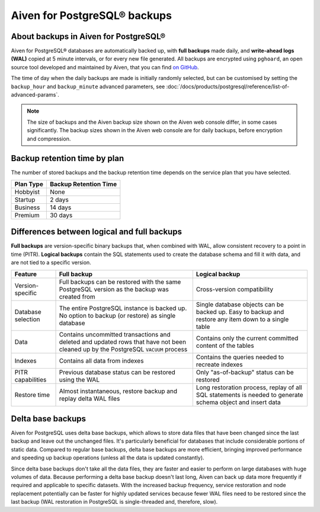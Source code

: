 Aiven for PostgreSQL® backups
=============================

About backups in Aiven for PostgreSQL®
--------------------------------------

Aiven for PostgreSQL® databases are automatically backed up, with **full backups** made daily, and **write-ahead logs (WAL)** copied at 5 minute intervals, or for every new file generated. All backups are encrypted using ``pghoard``, an open source tool developed and maintained by Aiven, that you can find `on GitHub <https://github.com/aiven/pghoard>`_.

The time of day when the daily backups are made is initially randomly selected, but can be customised by setting the ``backup_hour`` and ``backup_minute`` advanced parameters, see :doc:`/docs/products/postgresql/reference/list-of-advanced-params`.

.. note::

    The size of backups and the Aiven backup size shown on the Aiven web console differ, in some cases significantly. The backup sizes shown in the Aiven web console are for daily backups, before encryption and compression.

Backup retention time by plan
-----------------------------

The number of stored backups and the backup retention time depends on the service plan that you have selected.

.. list-table::
    :header-rows: 1

    * - Plan Type
      - Backup Retention Time
    * - Hobbyist
      - None
    * - Startup
      - 2 days
    * - Business
      - 14 days
    * - Premium
      - 30 days


Differences between logical and full backups
----------------------------------------------

**Full backups** are version-specific binary backups that, when combined with WAL, allow consistent recovery to a point in time (PITR). **Logical backups** contain the SQL statements used to create the database schema and fill it with data, and are not tied to a specific version.

.. list-table::
    :header-rows: 1

    * - Feature
      - Full backup
      - Logical backup
    * - Version-specific
      - Full backups can be restored with the same PostgreSQL version as the backup was created from
      - Cross-version compatibility
    * - Database selection
      - The entire PostgreSQL instance is backed up. No option to backup (or restore) as single database
      - Single database objects can be backed up. Easy to backup and restore any item down to a single table
    * - Data
      - Contains uncommitted transactions and deleted and updated rows that have not been cleaned up by the PostgreSQL ``VACUUM`` process
      - Contains only the current committed content of the tables
    * - Indexes
      - Contains all data from indexes
      - Contains the queries needed to recreate indexes
    * - PITR capabilities
      - Previous database status can be restored using the WAL
      - Only "as-of-backup" status can be restored
    * - Restore time
      - Almost instantaneous, restore backup and replay delta WAL files
      - Long restoration process, replay of all SQL statements is needed to generate schema object and insert data

Delta base backups
------------------

Aiven for PostgreSQL uses delta base backups, which allows to store data files that have been changed since the last backup and leave out the unchanged files. It's particularly beneficial for databases that include considerable portions of static data. Compared to regular base backups, delta base backups are more efficient, bringing improved performance and speeding up backup operations (unless all the data is updated constantly).

Since delta base backups don't take all the data files, they are faster and easier to perform on large databases with huge volumes of data. Because performing a delta base backup doesn't last long, Aiven can back up data more frequently if required and applicable to specific datasets. With the increased backup frequency, service restoration and node replacement potentially can be faster for highly updated services because fewer WAL files need to be restored since the last backup (WAL restoration in PostgreSQL is single-threaded and, therefore, slow).

.. seealso::

   To restore a backup, see :doc:`/docs/products/postgresql/howto/restore-backup`.
